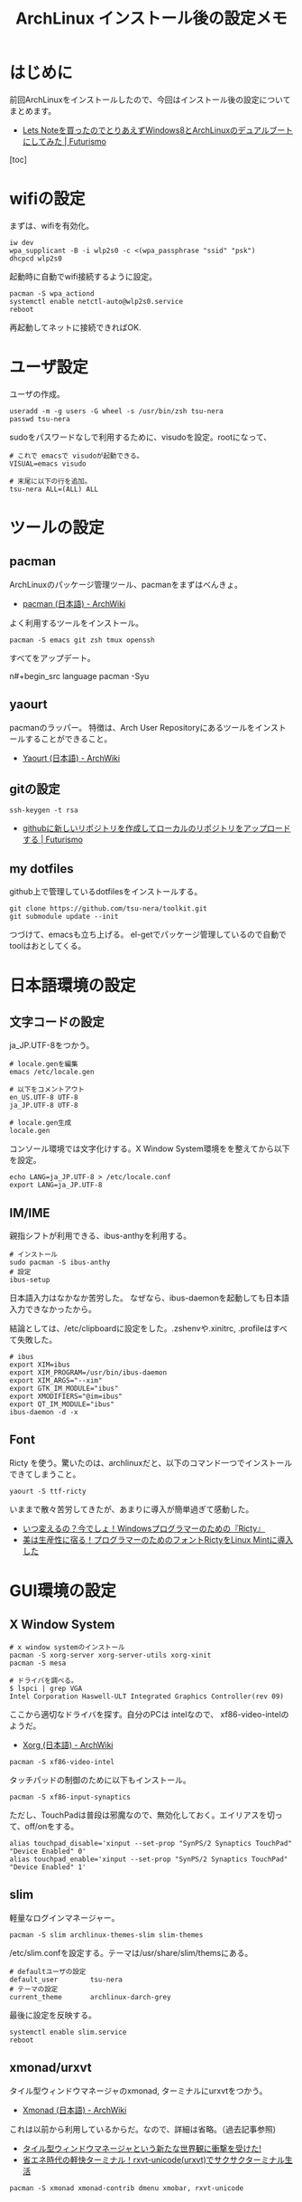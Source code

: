 #+OPTIONS: toc:nil num:nil todo:nil pri:nil tags:nil ^:nil TeX:nil
#+CATEGORY: Linux, 技術メモ
#+TAGS: ArchLinux
#+DESCRIPTION: Arch Linuxインストール後の設定メモです
#+TITLE: ArchLinux インストール後の設定メモ

#+BEGIN_HTML
<img alt="" src="http://futurismo.biz/wp-content/uploads/archlinux-logo-dark.png" width="500"/>
#+END_HTML

* はじめに

前回ArchLinuxをインストールしたので、今回はインストール後の設定についてまとめます。

- [[http://futurismo.biz/archives/2482][Lets Noteを買ったのでとりあえずWindows8とArchLinuxのデュアルブートにしてみた | Futurismo]]

[toc]

* wifiの設定
まずは、wifiを有効化。

#+begin_src language
iw dev
wpa_supplicant -B -i wlp2s0 -c <(wpa_passphrase "ssid" "psk")
dhcpcd wlp2s0
#+end_src

起動時に自動でwifi接続するように設定。

#+begin_src language
pacman -S wpa_actiond
systemctl enable netctl-auto@wlp2s0.service
reboot
#+end_src

再起動してネットに接続できればOK.

* ユーザ設定
ユーザの作成。

#+begin_src language
useradd -m -g users -G wheel -s /usr/bin/zsh tsu-nera
passwd tsu-nera
#+end_src

sudoをパスワードなしで利用するために、visudoを設定。rootになって、

#+begin_src language
# これで emacsで visudoが起動できる。
VISUAL=emacs visudo

# 末尾に以下の行を追加。
tsu-nera ALL=(ALL) ALL
#+end_src

* ツールの設定
** pacman
ArchLinuxのパッケージ管理ツール、pacmanをまずはべんきょ。

- [[https://wiki.archlinux.org/index.php/Pacman_(%E6%97%A5%E6%9C%AC%E8%AA%9E)][pacman (日本語) - ArchWiki]]

よく利用するツールをインストール。

#+begin_src language
pacman -S emacs git zsh tmux openssh
#+end_src

すべてをアップデート。

n#+begin_src language
pacman -Syu
#+end_src

** yaourt
pacmanのラッパー。
特徴は、Arch User Repositoryにあるツールをインストールすることができること。

- [[https://wiki.archlinux.org/index.php/Yaourt_(%E6%97%A5%E6%9C%AC%E8%AA%9E)][Yaourt (日本語) - ArchWiki]]

** gitの設定

#+begin_src language
ssh-keygen -t rsa
#+end_src

- [[http://futurismo.biz/archives/1280][githubに新しいリポジトリを作成してローカルのリポジトリをアップロードする | Futurismo]]

** my dotfiles
github上で管理しているdotfilesをインストールする。

#+begin_src language
git clone https://github.com/tsu-nera/toolkit.git
git submodule update --init
#+end_src

つづけて、emacsも立ち上げる。
el-getでパッケージ管理しているので自動でtoolはおとしてくる。

*  日本語環境の設定
** 文字コードの設定
ja_JP.UTF-8をつかう。

#+begin_src language
# locale.genを編集
emacs /etc/locale.gen

# 以下をコメントアウト
en_US.UTF-8 UTF-8
ja_JP.UTF-8 UTF-8

# locale.gen生成
locale.gen
#+end_src

コンソール環境では文字化けする。X Window System環境をを整えてから以下を設定。

#+begin_src language
echo LANG=ja_JP.UTF-8 > /etc/locale.conf
export LANG=ja_JP.UTF-8
#+end_src

** IM/IME
親指シフトが利用できる、ibus-anthyを利用する。

#+begin_src language
# インストール
sudo pacman -S ibus-anthy
# 設定
ibus-setup
#+end_src

日本語入力はなかなか苦労した。
なぜなら、ibus-daemonを起動しても日本語入力できなかったから。

結論としては、/etc/clipboardに設定をした。.zshenvや.xinitrc, .profileはすべて失敗した。

#+begin_src language
# ibus
export XIM=ibus
export XIM_PROGRAM=/usr/bin/ibus-daemon
export XIM_ARGS="--xim"
export GTK_IM_MODULE="ibus"
export XMODIFIERS="@im=ibus"
export QT_IM_MODULE="ibus"
ibus-daemon -d -x
#+end_src

** Font
Ricty を使う。驚いたのは、archlinuxだと、以下のコマンド一つでインストールできてしまうこと。

#+begin_src language
yaourt -S ttf-ricty
#+end_src

いままで散々苦労してきたが、あまりに導入が簡単過ぎて感動した。

- [[http://futurismo.biz/archives/1313][いつ変えるの？今でしょ！Windowsプログラマーのための『Ricty』]]
- [[http://futurismo.biz/archives/2072][美は生産性に宿る！プログラマーのためのフォントRictyをLinux Mintに導入した]]

* GUI環境の設定
** X Window System

#+begin_src language
# x window systemのインストール
pacman -S xorg-server xorg-server-utils xorg-xinit
pacman -S mesa

# ドライバを調べる。
$ lspci | grep VGA
Intel Corporation Haswell-ULT Integrated Graphics Controller(rev 09)
#+end_src

ここから適切なドライバを探す。自分のPCは intelなので、 xf86-video-intelのようだ。

- [[https://wiki.archlinux.org/index.php/Xorg_(%E6%97%A5%E6%9C%AC%E8%AA%9E)#.E3.83.89.E3.83.A9.E3.82.A4.E3.83.90.E3.83.BC.E3.81.AE.E3.82.A4.E3.83.B3.E3.82.B9.E3.83.88.E3.83.BC.E3.83.AB][Xorg (日本語) - ArchWiki]]

#+begin_src language
pacman -S xf86-video-intel
#+end_src

タッチパッドの制御のために以下もインストール。

#+begin_src language
pacman -S xf86-input-synaptics
#+end_src

ただし、TouchPadは普段は邪魔なので、無効化しておく。エイリアスを切って、off/onをする。

#+begin_src language
alias touchpad_disable='xinput --set-prop "SynPS/2 Synaptics TouchPad" "Device Enabled" 0'
alias touchpad_enable='xinput --set-prop "SynPS/2 Synaptics TouchPad" "Device Enabled" 1'
#+end_src

** slim
軽量なログインマネージャー。

#+begin_src language
pacman -S slim archlinux-themes-slim slim-themes
#+end_src

/etc/slim.confを設定する。テーマは/usr/share/slim/themsにある。

#+begin_src language
# defaultユーザの設定
default_user        tsu-nera
# テーマの設定
current_theme       archlinux-darch-grey
#+end_src

最後に設定を反映する。

#+begin_src language
systemctl enable slim.service
reboot
#+end_src

** xmonad/urxvt
タイル型ウィンドウマネージャのxmonad, ターミナルにurxvtをつかう。

- [[https://wiki.archlinux.org/index.php/Xmonad_(%E6%97%A5%E6%9C%AC%E8%AA%9E)][Xmonad (日本語) - ArchWiki]]

これは以前から利用しているからだ。なので、詳細は省略。（過去記事参照)

- [[http://futurismo.biz/archives/2165][タイル型ウィンドウマネージャという新たな世界観に衝撃を受けた!]]
- [[http://futurismo.biz/archives/2163][省エネ時代の軽快ターミナル！rxvt-unicode(urxvt)でサクサクターミナル生活 ]]

#+begin_src language
pacman -S xmonad xmonad-contrib dmenu xmobar, rxvt-unicode
#+end_src

* サウンド設定
** ALSA
サウンドカードのデバイスドライバ。

- [[https://wiki.archlinux.org/index.php/Advanced_Linux_Sound_Architecture_(%E6%97%A5%E6%9C%AC%E8%AA%9E)][Advanced Linux Sound Architecture (日本語) - ArchWiki]]

#+begin_src language
pacman -S alsa-utils
#+end_src

alsamixerをコマンドラインから起動する。
(自分の環境では) F6 の サウンドカード選択でHDA Intel PCHを選択。

自分の場合は、これで音がでなかったので、以下の作業をした。

- [[https://wiki.archlinux.org/index.php/Advanced_Linux_Sound_Architecture#HDMI_output_does_not_work][Advanced Linux Sound Architecture - ArchWiki]]

#+begin_src language
# 音がでるデバイスを調べる。
$ aplay -l
  *** ハードウェアデバイス PLAYBACK のリスト ****
カード 0: HDMI [HDA Intel HDMI], デバイス 3: HDMI 0 [HDMI 0]
  サブデバイス: 1/1
  サブデバイス #0: subdevice #0
カード 0: HDMI [HDA Intel HDMI], デバイス 7: HDMI 1 [HDMI 1]
  サブデバイス: 1/1
  サブデバイス #0: subdevice #0
カード 0: HDMI [HDA Intel HDMI], デバイス 8: HDMI 2 [HDMI 2]
  サブデバイス: 1/1
  サブデバイス #0: subdevice #0
カード 1: PCH [HDA Intel PCH], デバイス 0: ALC269VC Analog [ALC269VC Analog]
  サブデバイス: 1/1
  サブデバイス #0: subdevice #0

# 音がでるかテスト
$ apply -D plughw:1,0 /usr/share/sounds/alsa/Front_Center.wav
#+end_src

** youtube
youtubeを見るためには、Adobe Flash Playerが必要。

- [[https://wiki.archlinux.org/index.php/Browser_Plugins_(%E6%97%A5%E6%9C%AC%E8%AA%9E)][Browser Plugins (日本語) - ArchWiki]]

#+begin_src language
pacman -S flashplugin
#+end_src

* その他
** 時刻設定
   時刻が狂っているので時刻合わせをする。

- [[http://futurismo.biz/archives/1487][CentOSで日本標準時の時刻をntpで取得するためのメモ | Futurismo]]

  #+begin_src language
  systemctl enable ntpd
  #+end_src

* まとめ
前回の記事のArchLinuxの導入までで、30時間はかかった気がする。。疲れた。
ArchLinuxの導入の大変さを身をもって実感。
自分の手で設定をつくりあげる、これは大変だけれども非常に達成感があった。

ArchLinuxは壊れやすいときくので、なるべく詳細にインストールメモを残してみた。
なんとなく、再設定をしそうな気がするので。ArchWikiの異常な丁寧さと詳細さに感嘆した。
困っても、大抵のことはここに書いてあったので、迷うことはなかった。

なぜ、Linux MintからArchLinuxに移行しようとしたのだろう？

ローリングストーンモデルに惹かれた点が大きい。
Linux Mintはアップデートにフルインストールが必要だけれども、ArchLinuxはコマンド一つだ。

しかし、それは表の理由だ。真の理由は、ブランドバリューに引かれたから。
ArchLinuxには、かたよったステレオタイプがある。

『私、ArchLinuxをつかってます』というと、なんだかマニアっぽい。
『私、vuittonのバッグを持っているの』というのと同じ。

芸術家をアーチストという、そしてまた、ArchLinuxをつかうひとも、アーチストという。

そんな自己満足感と達成感に浸っている。

* Bookmarks
- [[http://futurismo.biz/archives/2082][Linux Mintインストール後の設定メモ | Futurismo]]
- [[https://wiki.archlinux.org/index.php/Beginners%27_Guide/Extra_(%E6%97%A5%E6%9C%AC%E8%AA%9E)][Beginners' Guide/Extra (日本語) - ArchWiki]]
- [[http://note.chiebukuro.yahoo.co.jp/detail/n267693][Archlinuxのインストールから環境設定まで - Yahoo!知恵袋]]
- [[http://memo.laughk.org/2014/05/25/start_archlinux.html][Arch Linux はじめました ~ 続・ラフなラボ]]
- [[http://archlinux-blogger.blogspot.jp/2014/02/arch-linux-20140201-2-x-gnomegui.html][普段使いのArch Linux: Arch Linux インストール (デスクトップ環境・日本語化編)]]
